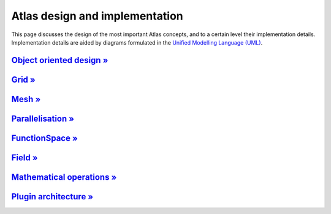 Atlas design and implementation
###############################

This page discusses the design of the most important Atlas concepts,
and to a certain level their implementation details. Implementation details
are aided by diagrams formulated in the `Unified Modelling Language (UML) <http://www.uml.org>`_.


`Object oriented design » <{filename}/design/object_oriented.rst>`_
===================================================================

`Grid » <{filename}/design/grid.rst>`_
=======================================

`Mesh » <{filename}/design/mesh.rst>`_
=======================================

`Parallelisation » <{filename}/design/parallelisation.rst>`_
============================================================

`FunctionSpace » <{filename}/design/functionspace.rst>`_
========================================================

`Field » <{filename}/design/field.rst>`_
========================================

`Mathematical operations » <{filename}/design/mathematical_operations.rst>`_
============================================================================

`Plugin architecture » <{filename}/design/plugin_architecture.rst>`_
====================================================================

